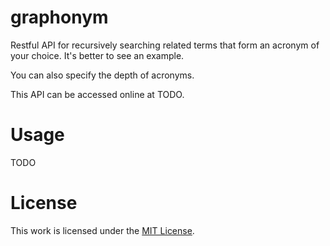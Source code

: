 * graphonym

Restful API for recursively searching related terms that form an acronym of your choice.
It's better to see an example.

You can also specify the depth of acronyms.

This API can be accessed online at TODO.

* Usage

TODO

* License

This work is licensed under the [[file:LICENSE.txt][MIT License]].
